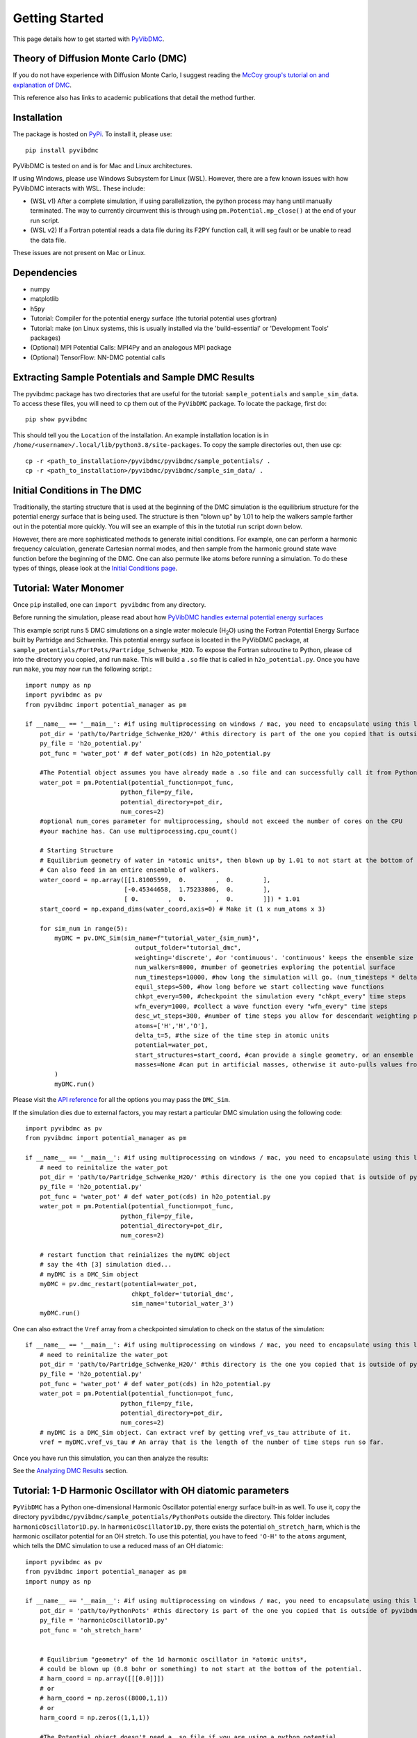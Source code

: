 Getting Started
===============

This page details how to get started with `PyVibDMC <https://github.com/rjdirisio/pyvibdmc>`_.

Theory of Diffusion Monte Carlo (DMC)
-------------------------------------------------------
If you do not have experience with Diffusion Monte Carlo, I suggest reading the
`McCoy group's tutorial on and explanation of DMC <https://mccoygroup.github.io/References/References/Monte%20Carlo%20Methods/DMC.html>`_.

This reference also has links to academic publications that detail the method further.

Installation
--------------
The package is hosted on `PyPi <https://pypi.org/project/pyvibdmc/>`_. To install it, please use::

    pip install pyvibdmc

PyVibDMC is tested on and is for Mac and Linux architectures.

If using Windows, please use Windows Subsystem for Linux (WSL). However, there are a few known issues with how PyVibDMC
interacts with WSL. These include:

- (WSL v1) After a complete simulation, if using parallelization, the python process may hang until manually terminated. The way to currently circumvent this is through using ``pm.Potential.mp_close()`` at the end of your run script.
- (WSL v2) If a Fortran potential reads a data file during its F2PY function call, it will seg fault or be unable to read the data file.

These issues are not present on Mac or Linux.

Dependencies
-------------------------------------------------------
- numpy
- matplotlib
- h5py
- Tutorial: Compiler for the potential energy surface (the tutorial potential uses gfortran)
- Tutorial: make (on Linux systems, this is usually installed via the 'build-essential' or 'Development Tools' packages)
- (Optional) MPI Potential Calls: MPI4Py and an analogous MPI package
- (Optional) TensorFlow: NN-DMC potential calls

Extracting Sample Potentials and Sample DMC Results
------------------------------------------------------
The pyvibdmc package has two directories that are useful for the tutorial: ``sample_potentials`` and ``sample_sim_data``.
To access these files, you will need to ``cp`` them out of the ``PyVibDMC`` package. To locate the package, first do::

    pip show pyvibdmc

This should tell you the ``Location`` of the installation. An example installation location is in
``/home/<username>/.local/lib/python3.8/site-packages``.  To copy the sample directories out, then use ``cp``::

    cp -r <path_to_installation>/pyvibdmc/pyvibdmc/sample_potentials/ .
    cp -r <path_to_installation>/pyvibdmc/pyvibdmc/sample_sim_data/ .

Initial Conditions in The DMC
---------------------------------------------
Traditionally, the starting structure that is used at the beginning of the DMC simulation is the equilibrium structure
for the potential energy surface that is being used.  The structure is then "blown up" by 1.01 to help the walkers
sample farther out in the potential more quickly.  You will see an example of this in the tutotial run script down below.

However, there are more sophisticated methods to generate initial conditions.  For example, one can perform a harmonic
frequency calculation, generate Cartesian normal modes, and then sample from the harmonic ground state wave function
before the beginning of the DMC. One can also permute like atoms before running a simulation.  To do these types of things,
please look at the `Initial Conditions page <https://pyvibdmc.readthedocs.io/en/latest/initial_conditions.html>`_.


Tutorial: Water Monomer
------------------------
Once ``pip`` installed, one can ``import pyvibdmc`` from any directory.

Before running the simulation,
please read about
how `PyVibDMC handles external potential energy surfaces <https://pyvibdmc.readthedocs.io/en/latest/potentials.html>`_

This example script runs 5 DMC simulations on a single water molecule (H\ :sub:`2`\ O)
using the Fortran Potential Energy Surface built by Partridge and Schwenke.  This potential energy surface is located
in the PyVibDMC package, at ``sample_potentials/FortPots/Partridge_Schwenke_H2O``. To expose the Fortran subroutine to Python,
please ``cd`` into the directory you copied, and run ``make``. This will build a ``.so`` file that is called
in ``h2o_potential.py``. Once you have run ``make``, you may now run the following script.::

    import numpy as np
    import pyvibdmc as pv
    from pyvibdmc import potential_manager as pm

    if __name__ == '__main__': #if using multiprocessing on windows / mac, you need to encapsulate using this line
        pot_dir = 'path/to/Partridge_Schwenke_H2O/' #this directory is part of the one you copied that is outside of pyvibdmc.
        py_file = 'h2o_potential.py'
        pot_func = 'water_pot' # def water_pot(cds) in h2o_potential.py

        #The Potential object assumes you have already made a .so file and can successfully call it from Python
        water_pot = pm.Potential(potential_function=pot_func,
                              python_file=py_file,
                              potential_directory=pot_dir,
                              num_cores=2)
        #optional num_cores parameter for multiprocessing, should not exceed the number of cores on the CPU
        #your machine has. Can use multiprocessing.cpu_count()

        # Starting Structure
        # Equilibrium geometry of water in *atomic units*, then blown up by 1.01 to not start at the bottom of the potential.
        # Can also feed in an entire ensemble of walkers.
        water_coord = np.array([[1.81005599,  0.        ,  0.        ],
                               [-0.45344658,  1.75233806,  0.        ],
                               [ 0.        ,  0.        ,  0.        ]]) * 1.01
        start_coord = np.expand_dims(water_coord,axis=0) # Make it (1 x num_atoms x 3)

        for sim_num in range(5):
            myDMC = pv.DMC_Sim(sim_name=f"tutorial_water_{sim_num}",
                                  output_folder="tutorial_dmc",
                                  weighting='discrete', #or 'continuous'. 'continuous' keeps the ensemble size constant.
                                  num_walkers=8000, #number of geometries exploring the potential surface
                                  num_timesteps=10000, #how long the simulation will go. (num_timesteps * delta_t atomic units of time)
                                  equil_steps=500, #how long before we start collecting wave functions
                                  chkpt_every=500, #checkpoint the simulation every "chkpt_every" time steps
                                  wfn_every=1000, #collect a wave function every "wfn_every" time steps
                                  desc_wt_steps=300, #number of time steps you allow for descendant weighting per wave function
                                  atoms=['H','H','O'],
                                  delta_t=5, #the size of the time step in atomic units
                                  potential=water_pot,
                                  start_structures=start_coord, #can provide a single geometry, or an ensemble of geometries
                                  masses=None #can put in artificial masses, otherwise it auto-pulls values from the atoms string
            )
            myDMC.run()

Please visit the `API reference <https://pyvibdmc.readthedocs.io/en/latest/autoapi/pyvibdmc/pyvibdmc/index.html#pyvibdmc.pyvibdmc.DMC_Sim>`_
for all the options you may pass the ``DMC_Sim``.

If the simulation dies due to external factors, you may restart a particular DMC simulation using the following code::

    import pyvibdmc as pv
    from pyvibdmc import potential_manager as pm

    if __name__ == '__main__': #if using multiprocessing on windows / mac, you need to encapsulate using this line
        # need to reinitalize the water_pot
        pot_dir = 'path/to/Partridge_Schwenke_H2O/' #this directory is the one you copied that is outside of pyvibdmc.
        py_file = 'h2o_potential.py'
        pot_func = 'water_pot' # def water_pot(cds) in h2o_potential.py
        water_pot = pm.Potential(potential_function=pot_func,
                              python_file=py_file,
                              potential_directory=pot_dir,
                              num_cores=2)

        # restart function that reinializes the myDMC object
        # say the 4th [3] simulation died...
        # myDMC is a DMC_Sim object
        myDMC = pv.dmc_restart(potential=water_pot,
                                 chkpt_folder='tutorial_dmc',
                                 sim_name='tutorial_water_3')
        myDMC.run()

One can also extract the ``Vref`` array from a checkpointed simulation to check on the status of the simulation::

    if __name__ == '__main__': #if using multiprocessing on windows / mac, you need to encapsulate using this line
        # need to reinitalize the water_pot
        pot_dir = 'path/to/Partridge_Schwenke_H2O/' #this directory is the one you copied that is outside of pyvibdmc.
        py_file = 'h2o_potential.py'
        pot_func = 'water_pot' # def water_pot(cds) in h2o_potential.py
        water_pot = pm.Potential(potential_function=pot_func,
                              python_file=py_file,
                              potential_directory=pot_dir,
                              num_cores=2)
        # myDMC is a DMC_Sim object. Can extract vref by getting vref_vs_tau attribute of it.
        vref = myDMC.vref_vs_tau # An array that is the length of the number of time steps run so far.

Once you have run this simulation, you can then analyze the results:

See the `Analyzing DMC Results <https://pyvibdmc.readthedocs.io/en/latest/analysis.html>`_ section.

Tutorial: 1-D Harmonic Oscillator with OH diatomic parameters
---------------------------------------------------------------
``PyVibDMC`` has a Python one-dimensional Harmonic Oscillator potential energy surface built-in as well.
To use it, copy the directory ``pyvibdmc/pyvibdmc/sample_potentials/PythonPots`` outside the directory.
This folder includes ``harmonicOscillator1D.py``. In ``harmonicOscillator1D.py``, there exists the potential
``oh_stretch_harm``, which is the harmonic oscillator potential for an OH stretch.
To use this potential, you have to feed ``'O-H'`` to the ``atoms`` argument, which tells the DMC simulation to use a reduced
mass of an OH diatomic::

    import pyvibdmc as pv
    from pyvibdmc import potential_manager as pm
    import numpy as np

    if __name__ == '__main__': #if using multiprocessing on windows / mac, you need to encapsulate using this line
        pot_dir = 'path/to/PythonPots' #this directory is part of the one you copied that is outside of pyvibdmc.
        py_file = 'harmonicOscillator1D.py'
        pot_func = 'oh_stretch_harm'


        # Equilibrium "geometry" of the 1d harmonic oscillator in *atomic units*,
        # could be blown up (0.8 bohr or something) to not start at the bottom of the potential.
        # harm_coord = np.array([[[0.0]]])
        # or
        # harm_coord = np.zeros((8000,1,1))
        # or
        harm_coord = np.zeros((1,1,1))

        #The Potential object doesn't need a .so file if you are using a python potential
        harm_pot = pm.Potential(potential_function=pot_func,
                                       python_file=py_file,
                                       potential_directory=pot_dir,
                                       num_cores=2
                                )
        #optional num_cores parameter for multiprocessing, should not exceed the number of cores on the CPU
        #your machine has. Can use multiprocessing.cpu_count()
        harm_DMC = pv.DMC_Sim(sim_name=f"tutorial_HarmOsc_OH_0,
                                  output_folder="tutorial_HarmOsc_dmc",
                                  weighting='discrete', #or 'continuous'. 'continuous' keeps the ensemble size constant.
                                  num_walkers=8000, #number of geometries exploring the potential surface
                                  num_timesteps=10000, #how long the simulation will go. (num_timesteps * delta_t atomic units of time)
                                  equil_steps=500, #how long before we start collecting wave functions
                                  chkpt_every=500, #checkpoint the simulation every "chkpt_every" time steps
                                  wfn_every=1000, #collect a wave function every "wfn_every" time steps
                                  desc_wt_steps=100, #number of time steps you allow for descendant weighting per wave function
                                  atoms=['O-H'], #string or list of strings. This will calculate the reduced mass of OH. Can be done with any other diatomic as well.
                                  delta_t=5, #the size of the time step in atomic units
                                  potential=harm_pot,
                                  start_structures=harm_coord,
                                  masses=None #optional parameter for custom masses
                            )
        harm_DMC.run()

One can then, of course, modify the ``harmonicOscillator1D.py`` file in order to include any diatomic they would like using a new python function,
such as N\ :sub:`2` , HCl, or others. You just have to feed in ``'N-N'`` or ``'H-Cl'``, respectively, to ``atoms``. Those examples are
included in the ``.py`` file, feel free to come up with your own!

One can also pass in multiple arguments other than just the coordinate function by using the ``pot_kwargs`` argument
to the ``potential_manager``. To do this, see
`the potentials page <https://pyvibdmc.readthedocs.io/en/latest/potentials.html>`_